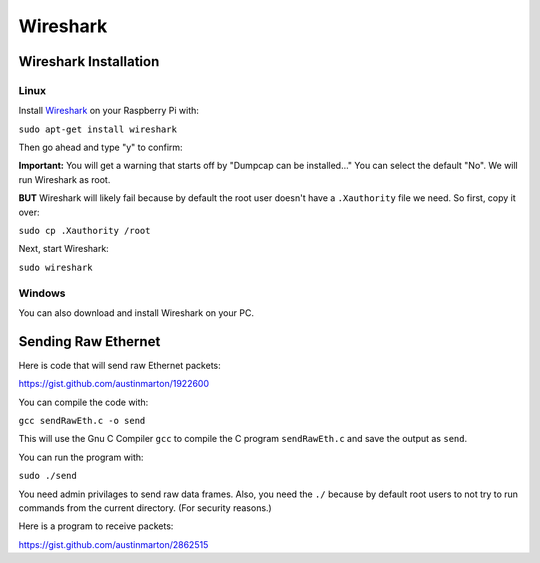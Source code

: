 Wireshark
=========

Wireshark Installation
----------------------

Linux
^^^^^
Install Wireshark_ on your Raspberry Pi with:

``sudo apt-get install wireshark``

Then go ahead and type "y" to confirm:

.. image:: install.png
    :width: 500px
    :align: center
    :alt: alternate text

**Important:** You will get a warning that starts off by
"Dumpcap can be installed..." You can select the default "No".
We will run Wireshark as root.

**BUT** Wireshark will likely fail because by default the root user doesn't have a
``.Xauthority`` file we need. So first, copy it over:

``sudo cp .Xauthority /root``

Next, start Wireshark:

``sudo wireshark``

Windows
^^^^^^^

You can also download and install Wireshark on your PC.


Sending Raw Ethernet
--------------------

Here is code that will send raw Ethernet packets:

https://gist.github.com/austinmarton/1922600

You can compile the code with:

``gcc sendRawEth.c -o send``

This will use the Gnu C Compiler ``gcc`` to compile the C program ``sendRawEth.c``
and save the output as ``send``.

You can run the program with:

``sudo ./send``

You need admin privilages to send raw data frames. Also, you need the ``./``
because by default root users to not try to run commands from the current directory.
(For security reasons.)

Here is a program to receive packets:

https://gist.github.com/austinmarton/2862515


.. _Wireshark: https://www.wireshark.org/

